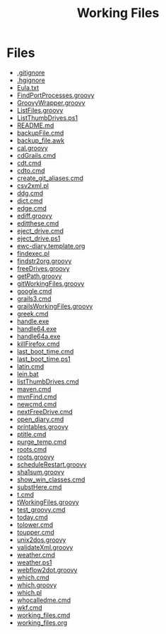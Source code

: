 #+TITLE: Working Files
* Config    :noexport:
#+STARTUP: content
#+OPTIONS: ':nil *:t -:t ::t <:t H:3 \n:nil ^:{} arch:headline
#+OPTIONS: author:t c:nil creator:comment d:(not "LOGBOOK") date:t
#+LANGUAGE: en
#+SELECT_TAGS: export
#+OPTIONS: html-link-use-abs-url:nil html-postamble:nil
#+OPTIONS: html-preamble:nil html-scripts:t html-style:t
#+OPTIONS: html5-fancy:nil tex:t
#+CREATOR: <a href="http://www.gnu.org/software/emacs/">Emacs</a> 24.2.1 (<a href="http://orgmode.org">Org</a> mode 8.2.6)
#+HTML_CONTAINER: div
#+HTML_DOCTYPE: xhtml-strict


* Files
- [[file:.gitignore][.gitignore]]
- [[file:.hgignore][.hgignore]]
- [[file:Eula.txt][Eula.txt]]
- [[file:FindPortProcesses.groovy][FindPortProcesses.groovy]]
- [[file:GroovyWrapper.groovy][GroovyWrapper.groovy]]
- [[file:ListFiles.groovy][ListFiles.groovy]]
- [[file:ListThumbDrives.ps1][ListThumbDrives.ps1]]
- [[file:README.md][README.md]]
- [[file:backupFile.cmd][backupFile.cmd]]
- [[file:backup_file.awk][backup_file.awk]]
- [[file:cal.groovy][cal.groovy]]
- [[file:cdGrails.cmd][cdGrails.cmd]]
- [[file:cdt.cmd][cdt.cmd]]
- [[file:cdto.cmd][cdto.cmd]]
- [[file:create_git_aliases.cmd][create_git_aliases.cmd]]
- [[file:csv2xml.pl][csv2xml.pl]]
- [[file:ddg.cmd][ddg.cmd]]
- [[file:dict.cmd][dict.cmd]]
- [[file:edge.cmd][edge.cmd]]
- [[file:ediff.groovy][ediff.groovy]]
- [[file:editthese.cmd][editthese.cmd]]
- [[file:eject_drive.cmd][eject_drive.cmd]]
- [[file:eject_drive.ps1][eject_drive.ps1]]
- [[file:ewc-diary.template.org][ewc-diary.template.org]]
- [[file:findexec.pl][findexec.pl]]
- [[file:findstr2org.groovy][findstr2org.groovy]]
- [[file:freeDrives.groovy][freeDrives.groovy]]
- [[file:getPath.groovy][getPath.groovy]]
- [[file:gitWorkingFiles.groovy][gitWorkingFiles.groovy]]
- [[file:google.cmd][google.cmd]]
- [[file:grails3.cmd][grails3.cmd]]
- [[file:grailsWorkingFiles.groovy][grailsWorkingFiles.groovy]]
- [[file:greek.cmd][greek.cmd]]
- [[file:handle.exe][handle.exe]]
- [[file:handle64.exe][handle64.exe]]
- [[file:handle64a.exe][handle64a.exe]]
- [[file:killFirefox.cmd][killFirefox.cmd]]
- [[file:last_boot_time.cmd][last_boot_time.cmd]]
- [[file:last_boot_time.ps1][last_boot_time.ps1]]
- [[file:latin.cmd][latin.cmd]]
- [[file:lein.bat][lein.bat]]
- [[file:listThumbDrives.cmd][listThumbDrives.cmd]]
- [[file:maven.cmd][maven.cmd]]
- [[file:mvnFind.cmd][mvnFind.cmd]]
- [[file:newcmd.cmd][newcmd.cmd]]
- [[file:nextFreeDrive.cmd][nextFreeDrive.cmd]]
- [[file:open_diary.cmd][open_diary.cmd]]
- [[file:printables.groovy][printables.groovy]]
- [[file:ptitle.cmd][ptitle.cmd]]
- [[file:purge_temp.cmd][purge_temp.cmd]]
- [[file:roots.cmd][roots.cmd]]
- [[file:roots.groovy][roots.groovy]]
- [[file:scheduleRestart.groovy][scheduleRestart.groovy]]
- [[file:sha1sum.groovy][sha1sum.groovy]]
- [[file:show_win_classes.cmd][show_win_classes.cmd]]
- [[file:substHere.cmd][substHere.cmd]]
- [[file:t.cmd][t.cmd]]
- [[file:tWorkingFiles.groovy][tWorkingFiles.groovy]]
- [[file:test_groovy.cmd][test_groovy.cmd]]
- [[file:today.cmd][today.cmd]]
- [[file:tolower.cmd][tolower.cmd]]
- [[file:toupper.cmd][toupper.cmd]]
- [[file:unix2dos.groovy][unix2dos.groovy]]
- [[file:validateXml.groovy][validateXml.groovy]]
- [[file:weather.cmd][weather.cmd]]
- [[file:weather.ps1][weather.ps1]]
- [[file:webflow2dot.groovy][webflow2dot.groovy]]
- [[file:which.cmd][which.cmd]]
- [[file:which.groovy][which.groovy]]
- [[file:which.pl][which.pl]]
- [[file:whocalledme.cmd][whocalledme.cmd]]
- [[file:wkf.cmd][wkf.cmd]]
- [[file:working_files.cmd][working_files.cmd]]
- [[file:working_files.org][working_files.org]]
